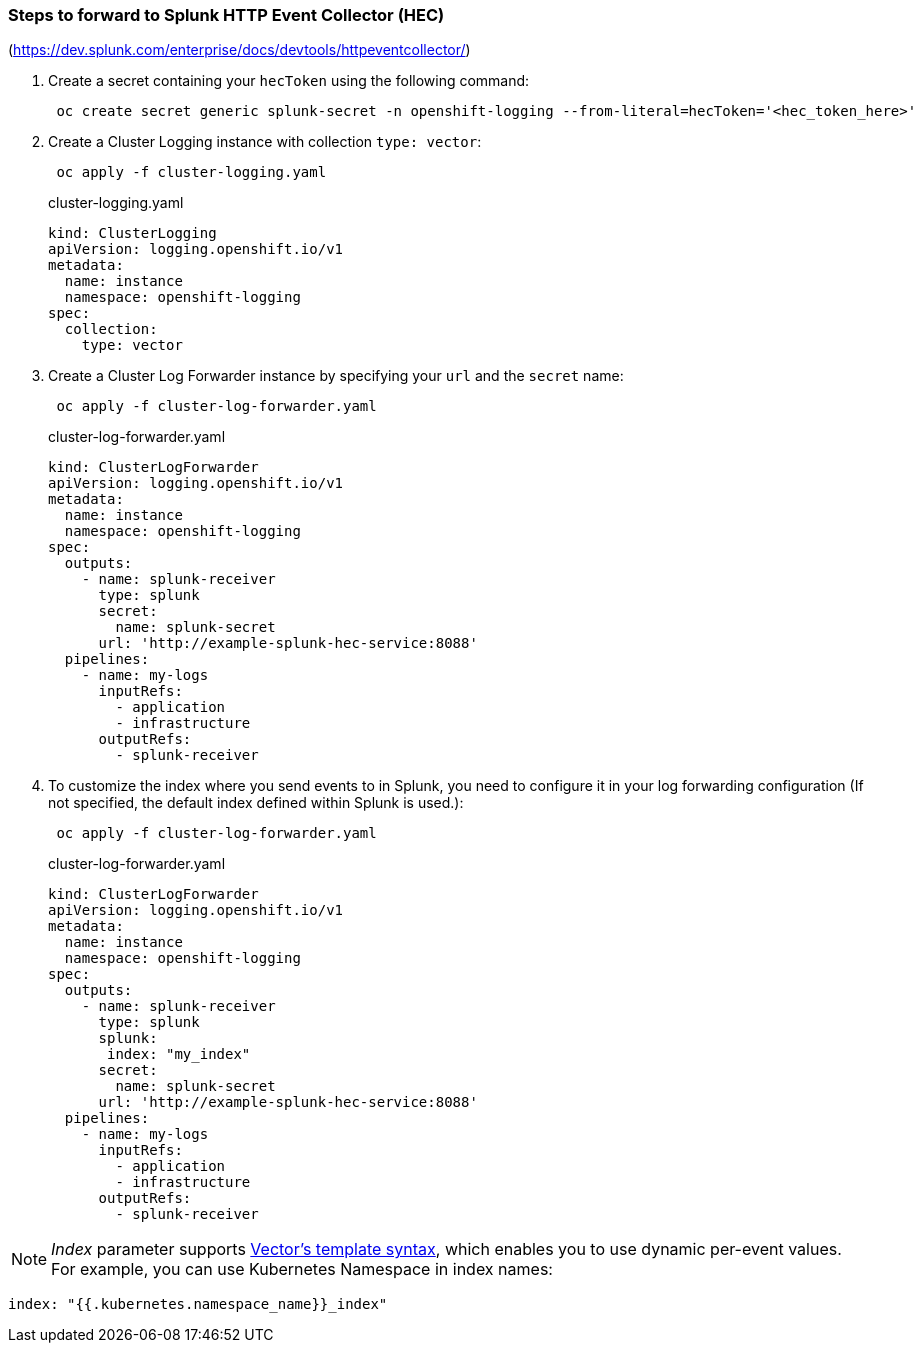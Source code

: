 === Steps to forward to Splunk HTTP Event Collector (HEC)

(https://dev.splunk.com/enterprise/docs/devtools/httpeventcollector/)

. Create a secret containing your `hecToken` using the following command:
+
----
 oc create secret generic splunk-secret -n openshift-logging --from-literal=hecToken='<hec_token_here>'
----

. Create a Cluster Logging instance with collection `type: vector`:
+
----
 oc apply -f cluster-logging.yaml
----
+
.cluster-logging.yaml
[source,yaml]
----
kind: ClusterLogging
apiVersion: logging.openshift.io/v1
metadata:
  name: instance
  namespace: openshift-logging
spec:
  collection:
    type: vector
----

. Create a Cluster Log Forwarder instance by specifying your `url` and the `secret` name:
+
----
 oc apply -f cluster-log-forwarder.yaml
----
+
.cluster-log-forwarder.yaml
[source,yaml]
----
kind: ClusterLogForwarder
apiVersion: logging.openshift.io/v1
metadata:
  name: instance
  namespace: openshift-logging
spec:
  outputs:
    - name: splunk-receiver
      type: splunk
      secret:
        name: splunk-secret
      url: 'http://example-splunk-hec-service:8088'
  pipelines:
    - name: my-logs
      inputRefs:
        - application
        - infrastructure
      outputRefs:
        - splunk-receiver
----
+

. To customize the index where you send events to in Splunk, you  need to configure it in your log forwarding configuration (If not specified, the default index defined within Splunk is used.):
+
----
 oc apply -f cluster-log-forwarder.yaml
----
+
.cluster-log-forwarder.yaml
[source,yaml]
----
kind: ClusterLogForwarder
apiVersion: logging.openshift.io/v1
metadata:
  name: instance
  namespace: openshift-logging
spec:
  outputs:
    - name: splunk-receiver
      type: splunk
      splunk:
       index: "my_index"
      secret:
        name: splunk-secret
      url: 'http://example-splunk-hec-service:8088'
  pipelines:
    - name: my-logs
      inputRefs:
        - application
        - infrastructure
      outputRefs:
        - splunk-receiver
----

NOTE:  _Index_ parameter supports https://vector.dev/docs/reference/configuration/template-syntax/[Vector's template syntax], which enables you to use dynamic per-event values.
For example, you can use Kubernetes Namespace in index names:
[source,yaml]
----
index: "{{.kubernetes.namespace_name}}_index"
----
